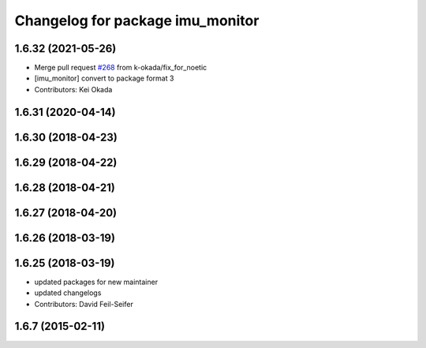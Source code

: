 ^^^^^^^^^^^^^^^^^^^^^^^^^^^^^^^^^
Changelog for package imu_monitor
^^^^^^^^^^^^^^^^^^^^^^^^^^^^^^^^^

1.6.32 (2021-05-26)
-------------------
* Merge pull request `#268 <https://github.com/pr2/pr2_robot/issues/268>`_ from k-okada/fix_for_noetic
* [imu_monitor] convert to package format 3
* Contributors: Kei Okada

1.6.31 (2020-04-14)
-------------------

1.6.30 (2018-04-23)
-------------------

1.6.29 (2018-04-22)
-------------------

1.6.28 (2018-04-21)
-------------------

1.6.27 (2018-04-20)
-------------------

1.6.26 (2018-03-19)
-------------------

1.6.25 (2018-03-19)
-------------------
* updated packages for new maintainer
* updated changelogs
* Contributors: David Feil-Seifer

1.6.7 (2015-02-11)
------------------
